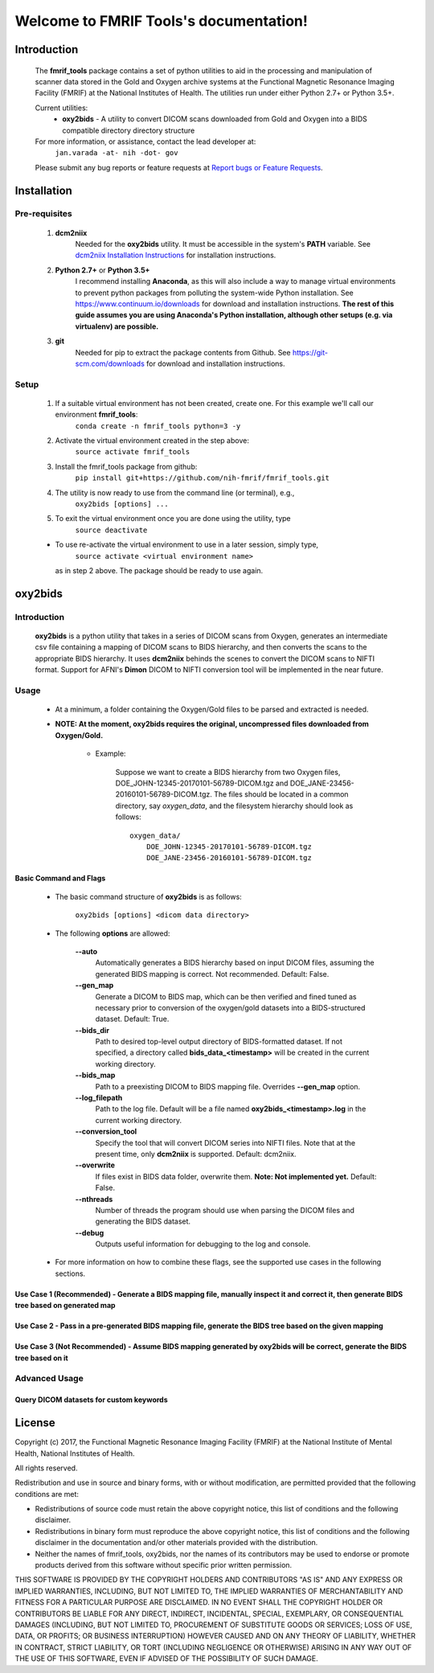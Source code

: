 .. FMRIF Tools documentation master file, created by
   sphinx-quickstart on Wed Jun  7 10:28:39 2017.
   You can adapt this file completely to your liking, but it should at least
   contain the root `toctree` directive.

Welcome to FMRIF Tools's documentation!
=======================================

************
Introduction
************

    The **fmrif_tools** package contains a set of python utilities to aid in the processing and manipulation of scanner
    data stored in the Gold and Oxygen archive systems at the Functional Magnetic Resonance Imaging Facility (FMRIF) at
    the National Institutes of Health. The utilities run under either Python 2.7+ or Python 3.5+.

    Current utilities:
        * **oxy2bids** - A utility to convert DICOM scans downloaded from Gold and Oxygen into a BIDS compatible directory
          directory structure

    For more information, or assistance, contact the lead developer at:
        ``jan.varada -at- nih -dot- gov``

    Please submit any bug reports or feature requests at `Report bugs or Feature Requests <https://github.com/nih-fmrif/fmrif_tools/issues>`_.


************
Installation
************

==============
Pre-requisites
==============
    #. **dcm2niix**
           Needed for the **oxy2bids** utility. It must be accessible in the system's **PATH** variable. See
           `dcm2niix Installation Instructions <https://www.nitrc.org/plugins/mwiki/index.php/dcm2nii:MainPage>`_ for
           installation instructions.
    #. **Python 2.7+** or **Python 3.5+**
           I recommend installing **Anaconda**, as this will also include a way to manage virtual environments to
           prevent python packages from polluting the system-wide Python installation. See
           https://www.continuum.io/downloads for download and installation instructions. **The rest of this guide
           assumes you are using Anaconda's Python installation, although other setups (e.g. via virtualenv) are
           possible.**
    #. **git**
           Needed for pip to extract the package contents from Github. See https://git-scm.com/downloads for download
           and installation instructions.


=====
Setup
=====

    #. If a suitable virtual environment has not been created, create one. For this example we'll call our environment **fmrif_tools**:
           ``conda create -n fmrif_tools python=3 -y``
    #. Activate the virtual environment created in the step above:
           ``source activate fmrif_tools``
    #. Install the fmrif_tools package from github:
           ``pip install git+https://github.com/nih-fmrif/fmrif_tools.git``
    #. The utility is now ready to use from the command line (or terminal), e.g.,
          ``oxy2bids [options] ...``
    #. To exit the virtual environment once you are done using the utility, type
          ``source deactivate``

    * To use re-activate the virtual environment to use in a later session, simply type,
          ``source activate <virtual environment name>``

      as in step 2 above. The package should be ready to use again.


********
oxy2bids
********

============
Introduction
============

    **oxy2bids** is a python utility that takes in a series of DICOM scans from Oxygen, generates an intermediate csv file
    containing a mapping of DICOM scans to BIDS hierarchy, and then converts the scans to the appropriate BIDS hierarchy. It
    uses **dcm2niix** behinds the scenes to convert the DICOM scans to NIFTI format. Support for AFNI's **Dimon** DICOM to NIFTI
    conversion tool will be implemented in the near future.

=====
Usage
=====

    * At a minimum, a folder containing the Oxygen/Gold files to be parsed and extracted is needed.
    * **NOTE: At the moment, oxy2bids requires the original, uncompressed files downloaded from Oxygen/Gold.**

        * Example:

            Suppose we want to create a BIDS hierarchy from two Oxygen files, DOE_JOHN-12345-20170101-56789-DICOM.tgz
            and DOE_JANE-23456-20160101-56789-DICOM.tgz. The files should be located in a common directory, say
            *oxygen_data*, and the filesystem hierarchy should look as follows::

                oxygen_data/
                    DOE_JOHN-12345-20170101-56789-DICOM.tgz
                    DOE_JANE-23456-20160101-56789-DICOM.tgz

-----------------------
Basic Command and Flags
-----------------------

    * The basic command structure of **oxy2bids** is as follows:

          ``oxy2bids [options] <dicom data directory>``

    * The following **options** are allowed:

        **--auto**
            Automatically generates a BIDS hierarchy based on input DICOM files, assuming the
            generated BIDS mapping is correct. Not recommended. Default: False.
        **--gen_map**
            Generate a DICOM to BIDS map, which can be then verified and fined tuned as necessary
            prior to conversion of the oxygen/gold datasets into a BIDS-structured dataset. Default: True.
        **--bids_dir**
            Path to desired top-level output directory of BIDS-formatted dataset. If not specified,
            a directory called **bids_data_<timestamp>** will be created in the current working directory.
        **--bids_map**
            Path to a preexisting DICOM to BIDS mapping file. Overrides **--gen_map** option.
        **--log_filepath**
            Path to the log file. Default will be a file named **oxy2bids_<timestamp>.log** in the current
            working directory.
        **--conversion_tool**
            Specify the tool that will convert DICOM series into NIFTI files. Note that at the present time,
            only **dcm2niix** is supported. Default: dcm2niix.
        **--overwrite**
            If files exist in BIDS data folder, overwrite them. **Note: Not implemented yet.** Default: False.
        **--nthreads**
            Number of threads the program should use when parsing the DICOM files and generating the BIDS dataset.
        **--debug**
            Outputs useful information for debugging to the log and console.

    * For more information on how to combine these flags, see the supported use cases in the following sections.

-------------------------------------------------------------------------------------------------------------------------------------------
Use Case 1 (Recommended) - Generate a BIDS mapping file, manually inspect it and correct it, then generate BIDS tree based on generated map
-------------------------------------------------------------------------------------------------------------------------------------------

---------------------------------------------------------------------------------------------------------
Use Case 2 - Pass in a pre-generated BIDS mapping file, generate the BIDS tree based on the given mapping
---------------------------------------------------------------------------------------------------------

----------------------------------------------------------------------------------------------------------------------------
Use Case 3 (Not Recommended) - Assume BIDS mapping generated by oxy2bids will be correct, generate the BIDS tree based on it
----------------------------------------------------------------------------------------------------------------------------




==============
Advanced Usage
==============

----------------------------------------
Query DICOM datasets for custom keywords
----------------------------------------


*******
License
*******

Copyright (c) 2017, the Functional Magnetic Resonance Imaging Facility (FMRIF) at the National Institute of Mental Health,
National Institutes of Health.

All rights reserved.

Redistribution and use in source and binary forms, with or without
modification, are permitted provided that the following conditions are met:

* Redistributions of source code must retain the above copyright notice, this
  list of conditions and the following disclaimer.

* Redistributions in binary form must reproduce the above copyright notice,
  this list of conditions and the following disclaimer in the documentation
  and/or other materials provided with the distribution.

* Neither the names of fmrif_tools, oxy2bids, nor the names of its
  contributors may be used to endorse or promote products derived from
  this software without specific prior written permission.

THIS SOFTWARE IS PROVIDED BY THE COPYRIGHT HOLDERS AND CONTRIBUTORS "AS IS"
AND ANY EXPRESS OR IMPLIED WARRANTIES, INCLUDING, BUT NOT LIMITED TO, THE
IMPLIED WARRANTIES OF MERCHANTABILITY AND FITNESS FOR A PARTICULAR PURPOSE ARE
DISCLAIMED. IN NO EVENT SHALL THE COPYRIGHT HOLDER OR CONTRIBUTORS BE LIABLE
FOR ANY DIRECT, INDIRECT, INCIDENTAL, SPECIAL, EXEMPLARY, OR CONSEQUENTIAL
DAMAGES (INCLUDING, BUT NOT LIMITED TO, PROCUREMENT OF SUBSTITUTE GOODS OR
SERVICES; LOSS OF USE, DATA, OR PROFITS; OR BUSINESS INTERRUPTION) HOWEVER
CAUSED AND ON ANY THEORY OF LIABILITY, WHETHER IN CONTRACT, STRICT LIABILITY,
OR TORT (INCLUDING NEGLIGENCE OR OTHERWISE) ARISING IN ANY WAY OUT OF THE USE
OF THIS SOFTWARE, EVEN IF ADVISED OF THE POSSIBILITY OF SUCH DAMAGE.
